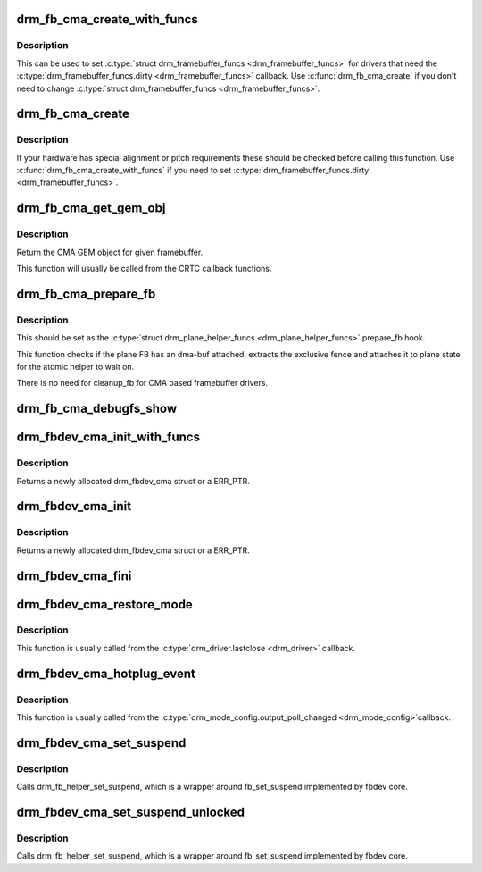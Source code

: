 .. -*- coding: utf-8; mode: rst -*-
.. src-file: drivers/gpu/drm/drm_fb_cma_helper.c

.. _`drm_fb_cma_create_with_funcs`:

drm_fb_cma_create_with_funcs
============================

.. c:function:: struct drm_framebuffer *drm_fb_cma_create_with_funcs(struct drm_device *dev, struct drm_file *file_priv, const struct drm_mode_fb_cmd2 *mode_cmd, const struct drm_framebuffer_funcs *funcs)

    helper function for the \ :c:type:`drm_mode_config_funcs.fb_create <drm_mode_config_funcs>`\  callback

    :param struct drm_device \*dev:
        DRM device

    :param struct drm_file \*file_priv:
        drm file for the ioctl call

    :param const struct drm_mode_fb_cmd2 \*mode_cmd:
        metadata from the userspace fb creation request

    :param const struct drm_framebuffer_funcs \*funcs:
        vtable to be used for the new framebuffer object

.. _`drm_fb_cma_create_with_funcs.description`:

Description
-----------

This can be used to set \ :c:type:`struct drm_framebuffer_funcs <drm_framebuffer_funcs>`\  for drivers that need the
\ :c:type:`drm_framebuffer_funcs.dirty <drm_framebuffer_funcs>`\  callback. Use \ :c:func:`drm_fb_cma_create`\  if you don't
need to change \ :c:type:`struct drm_framebuffer_funcs <drm_framebuffer_funcs>`\ .

.. _`drm_fb_cma_create`:

drm_fb_cma_create
=================

.. c:function:: struct drm_framebuffer *drm_fb_cma_create(struct drm_device *dev, struct drm_file *file_priv, const struct drm_mode_fb_cmd2 *mode_cmd)

    &drm_mode_config_funcs.fb_create callback function

    :param struct drm_device \*dev:
        DRM device

    :param struct drm_file \*file_priv:
        drm file for the ioctl call

    :param const struct drm_mode_fb_cmd2 \*mode_cmd:
        metadata from the userspace fb creation request

.. _`drm_fb_cma_create.description`:

Description
-----------

If your hardware has special alignment or pitch requirements these should be
checked before calling this function. Use \ :c:func:`drm_fb_cma_create_with_funcs`\  if
you need to set \ :c:type:`drm_framebuffer_funcs.dirty <drm_framebuffer_funcs>`\ .

.. _`drm_fb_cma_get_gem_obj`:

drm_fb_cma_get_gem_obj
======================

.. c:function:: struct drm_gem_cma_object *drm_fb_cma_get_gem_obj(struct drm_framebuffer *fb, unsigned int plane)

    Get CMA GEM object for framebuffer

    :param struct drm_framebuffer \*fb:
        The framebuffer

    :param unsigned int plane:
        Which plane

.. _`drm_fb_cma_get_gem_obj.description`:

Description
-----------

Return the CMA GEM object for given framebuffer.

This function will usually be called from the CRTC callback functions.

.. _`drm_fb_cma_prepare_fb`:

drm_fb_cma_prepare_fb
=====================

.. c:function:: int drm_fb_cma_prepare_fb(struct drm_plane *plane, struct drm_plane_state *state)

    Prepare CMA framebuffer

    :param struct drm_plane \*plane:
        Which plane

    :param struct drm_plane_state \*state:
        Plane state attach fence to

.. _`drm_fb_cma_prepare_fb.description`:

Description
-----------

This should be set as the \ :c:type:`struct drm_plane_helper_funcs <drm_plane_helper_funcs>`\ .prepare_fb hook.

This function checks if the plane FB has an dma-buf attached, extracts
the exclusive fence and attaches it to plane state for the atomic helper
to wait on.

There is no need for cleanup_fb for CMA based framebuffer drivers.

.. _`drm_fb_cma_debugfs_show`:

drm_fb_cma_debugfs_show
=======================

.. c:function:: int drm_fb_cma_debugfs_show(struct seq_file *m, void *arg)

    Helper to list CMA framebuffer objects in debugfs.

    :param struct seq_file \*m:
        output file

    :param void \*arg:
        private data for the callback

.. _`drm_fbdev_cma_init_with_funcs`:

drm_fbdev_cma_init_with_funcs
=============================

.. c:function:: struct drm_fbdev_cma *drm_fbdev_cma_init_with_funcs(struct drm_device *dev, unsigned int preferred_bpp, unsigned int max_conn_count, const struct drm_framebuffer_funcs *funcs)

    Allocate and initializes a drm_fbdev_cma struct

    :param struct drm_device \*dev:
        DRM device

    :param unsigned int preferred_bpp:
        Preferred bits per pixel for the device

    :param unsigned int max_conn_count:
        Maximum number of connectors

    :param const struct drm_framebuffer_funcs \*funcs:
        fb helper functions, in particular a custom \ :c:func:`dirty`\  callback

.. _`drm_fbdev_cma_init_with_funcs.description`:

Description
-----------

Returns a newly allocated drm_fbdev_cma struct or a ERR_PTR.

.. _`drm_fbdev_cma_init`:

drm_fbdev_cma_init
==================

.. c:function:: struct drm_fbdev_cma *drm_fbdev_cma_init(struct drm_device *dev, unsigned int preferred_bpp, unsigned int max_conn_count)

    Allocate and initializes a drm_fbdev_cma struct

    :param struct drm_device \*dev:
        DRM device

    :param unsigned int preferred_bpp:
        Preferred bits per pixel for the device

    :param unsigned int max_conn_count:
        Maximum number of connectors

.. _`drm_fbdev_cma_init.description`:

Description
-----------

Returns a newly allocated drm_fbdev_cma struct or a ERR_PTR.

.. _`drm_fbdev_cma_fini`:

drm_fbdev_cma_fini
==================

.. c:function:: void drm_fbdev_cma_fini(struct drm_fbdev_cma *fbdev_cma)

    Free drm_fbdev_cma struct

    :param struct drm_fbdev_cma \*fbdev_cma:
        The drm_fbdev_cma struct

.. _`drm_fbdev_cma_restore_mode`:

drm_fbdev_cma_restore_mode
==========================

.. c:function:: void drm_fbdev_cma_restore_mode(struct drm_fbdev_cma *fbdev_cma)

    Restores initial framebuffer mode

    :param struct drm_fbdev_cma \*fbdev_cma:
        The drm_fbdev_cma struct, may be NULL

.. _`drm_fbdev_cma_restore_mode.description`:

Description
-----------

This function is usually called from the \ :c:type:`drm_driver.lastclose <drm_driver>`\  callback.

.. _`drm_fbdev_cma_hotplug_event`:

drm_fbdev_cma_hotplug_event
===========================

.. c:function:: void drm_fbdev_cma_hotplug_event(struct drm_fbdev_cma *fbdev_cma)

    Poll for hotpulug events

    :param struct drm_fbdev_cma \*fbdev_cma:
        The drm_fbdev_cma struct, may be NULL

.. _`drm_fbdev_cma_hotplug_event.description`:

Description
-----------

This function is usually called from the \ :c:type:`drm_mode_config.output_poll_changed <drm_mode_config>`\ 
callback.

.. _`drm_fbdev_cma_set_suspend`:

drm_fbdev_cma_set_suspend
=========================

.. c:function:: void drm_fbdev_cma_set_suspend(struct drm_fbdev_cma *fbdev_cma, int state)

    wrapper around drm_fb_helper_set_suspend

    :param struct drm_fbdev_cma \*fbdev_cma:
        The drm_fbdev_cma struct, may be NULL

    :param int state:
        desired state, zero to resume, non-zero to suspend

.. _`drm_fbdev_cma_set_suspend.description`:

Description
-----------

Calls drm_fb_helper_set_suspend, which is a wrapper around
fb_set_suspend implemented by fbdev core.

.. _`drm_fbdev_cma_set_suspend_unlocked`:

drm_fbdev_cma_set_suspend_unlocked
==================================

.. c:function:: void drm_fbdev_cma_set_suspend_unlocked(struct drm_fbdev_cma *fbdev_cma, int state)

    wrapper around drm_fb_helper_set_suspend_unlocked

    :param struct drm_fbdev_cma \*fbdev_cma:
        The drm_fbdev_cma struct, may be NULL

    :param int state:
        desired state, zero to resume, non-zero to suspend

.. _`drm_fbdev_cma_set_suspend_unlocked.description`:

Description
-----------

Calls drm_fb_helper_set_suspend, which is a wrapper around
fb_set_suspend implemented by fbdev core.

.. This file was automatic generated / don't edit.

